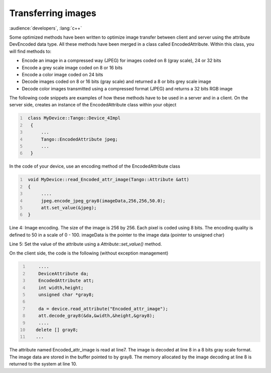.. _transfering_images:

Transferring images
===================

:audience:`developers`, :lang:`c++`

Some optimized methods have been written to optimize image transfer
between client and server using the attribute DevEncoded data type. All
these methods have been merged in a class called EncodedAttribute.
Within this class, you will find methods to:

-  Encode an image in a compressed way (JPEG) for images coded on 8
   (gray scale), 24 or 32 bits

-  Encode a grey scale image coded on 8 or 16 bits

-  Encode a color image coded on 24 bits

-  Decode images coded on 8 or 16 bits (gray scale) and returned a 8 or
   bits grey scale image

-  Decode color images transmitted using a compressed format (JPEG) and
   returns a 32 bits RGB image

The following code snippets are examples of how these methods have to be
used in a server and in a client. On the server side, creates an
instance of the EncodedAttribute class within your object

.. code:: cpp
  :number-lines:

   class MyDevice::Tango::Device_4Impl
    {
        ...
        Tango::EncodedAttribute jpeg;
        ...
    }

In the code of your device, use an encoding method of the
EncodedAttribute class

.. code:: cpp
  :number-lines:

   void MyDevice::read_Encoded_attr_image(Tango::Attribute &att)
   {
        ....
        jpeg.encode_jpeg_gray8(imageData,256,256,50.0);
        att.set_value(&jpeg);
   }

Line 4: Image encoding. The size of the image is 256 by 256. Each pixel
is coded using 8 bits. The encoding quality is defined to 50 in a scale
of 0 - 100. imageData is the pointer to the image data (pointer to
unsigned char)

Line 5: Set the value of the attribute using a *Attribute::set\_value()*
method.

On the client side, the code is the following (without exception
management)

.. code:: cpp
  :number-lines:

      ....
      DeviceAttribute da;
      EncodedAttribute att;
      int width,height;
      unsigned char *gray8;

      da = device.read_attribute("Encoded_attr_image");
      att.decode_gray8(&da,&width,&height,&gray8);
      ....
     delete [] gray8;
     ...

The attribute named Encoded\_attr\_image is read at line7. The image is
decoded at line 8 in a 8 bits gray scale format. The image data are
stored in the buffer pointed to by gray8. The memory allocated by the
image decoding at line 8 is returned to the system at line 10.